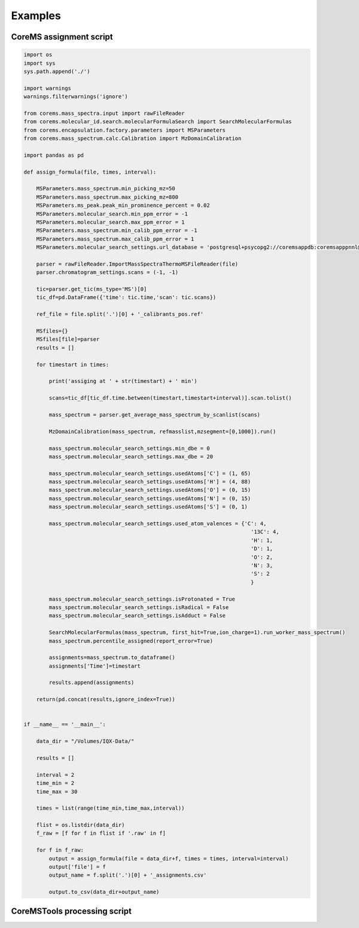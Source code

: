 Examples
===========

CoreMS assignment script
------------------------

.. code-block::

    import os
    import sys
    sys.path.append('./')

    import warnings
    warnings.filterwarnings('ignore')

    from corems.mass_spectra.input import rawFileReader
    from corems.molecular_id.search.molecularFormulaSearch import SearchMolecularFormulas
    from corems.encapsulation.factory.parameters import MSParameters
    from corems.mass_spectrum.calc.Calibration import MzDomainCalibration

    import pandas as pd

    def assign_formula(file, times, interval): 

        MSParameters.mass_spectrum.min_picking_mz=50
        MSParameters.mass_spectrum.max_picking_mz=800
        MSParameters.ms_peak.peak_min_prominence_percent = 0.02
        MSParameters.molecular_search.min_ppm_error = -1
        MSParameters.molecular_search.max_ppm_error = 1
        MSParameters.mass_spectrum.min_calib_ppm_error = -1
        MSParameters.mass_spectrum.max_calib_ppm_error = 1
        MSParameters.molecular_search_settings.url_database = 'postgresql+psycopg2://coremsappdb:coremsapppnnl@localhost:5432/coremsapp'     

        parser = rawFileReader.ImportMassSpectraThermoMSFileReader(file)
        parser.chromatogram_settings.scans = (-1, -1)

        tic=parser.get_tic(ms_type='MS')[0]
        tic_df=pd.DataFrame({'time': tic.time,'scan': tic.scans})

        ref_file = file.split('.')[0] + '_calibrants_pos.ref'

        MSfiles={}
        MSfiles[file]=parser
        results = []

        for timestart in times:

            print('assiging at ' + str(timestart) + ' min')

            scans=tic_df[tic_df.time.between(timestart,timestart+interval)].scan.tolist()
            
            mass_spectrum = parser.get_average_mass_spectrum_by_scanlist(scans)

            MzDomainCalibration(mass_spectrum, refmasslist,mzsegment=[0,1000]).run()

            mass_spectrum.molecular_search_settings.min_dbe = 0
            mass_spectrum.molecular_search_settings.max_dbe = 20

            mass_spectrum.molecular_search_settings.usedAtoms['C'] = (1, 65)
            mass_spectrum.molecular_search_settings.usedAtoms['H'] = (4, 88)
            mass_spectrum.molecular_search_settings.usedAtoms['O'] = (0, 15)
            mass_spectrum.molecular_search_settings.usedAtoms['N'] = (0, 15)
            mass_spectrum.molecular_search_settings.usedAtoms['S'] = (0, 1)
            
            mass_spectrum.molecular_search_settings.used_atom_valences = {'C': 4,
                                                                            '13C': 4,
                                                                            'H': 1,
                                                                            'D': 1,
                                                                            'O': 2,
                                                                            'N': 3,
                                                                            'S': 2
                                                                            }

            mass_spectrum.molecular_search_settings.isProtonated = True
            mass_spectrum.molecular_search_settings.isRadical = False
            mass_spectrum.molecular_search_settings.isAdduct = False

            SearchMolecularFormulas(mass_spectrum, first_hit=True,ion_charge=1).run_worker_mass_spectrum()
            mass_spectrum.percentile_assigned(report_error=True)
            
            assignments=mass_spectrum.to_dataframe()
            assignments['Time']=timestart

            results.append(assignments)
            
        return(pd.concat(results,ignore_index=True))


    if __name__ == '__main__':

        data_dir = "/Volumes/IQX-Data/"

        results = []

        interval = 2
        time_min = 2
        time_max = 30

        times = list(range(time_min,time_max,interval))

        flist = os.listdir(data_dir)
        f_raw = [f for f in flist if '.raw' in f]
        
        for f in f_raw:
            output = assign_formula(file = data_dir+f, times = times, interval=interval)
            output['file'] = f
            output_name = f.split('.')[0] + '_assignments.csv'
            
            output.to_csv(data_dir+output_name)

CoreMSTools processing script
-----------------------------


.. code-block::
    import warnings
    warnings.filterwarnings('ignore')

    from coremstools.Parameters import Settings
    from coremstools.DataSet import DataSet

    if __name__ == '__main__':
        
        Settings.raw_file_directory = './test/testdata/'
        Settings.assignments_directory = Settings.raw_file_directory
        Settings.internal_std_mz = 678.2915
        Settings.std_time_range = [7,10]
        Settings.time_interval = 2
        Settings.blank_sample_name = '20221103_LBA_Boiteau_Zorbax3p5_qh2o_fullmz'

        dset = DataSet(path_to_sample_list = Settings.raw_file_directory + 'sample_list.csv')

        dset.run_internal_std_qc()

        dset.run_assignment_error_plots()

        dset.run_molclass_retention_plots()

        dset.run_dispersity_calcs()

        dset.run_alignment()

        dset.run_gapfill()

        dset.flag_blank_features()

        dset.export_feature_list()


